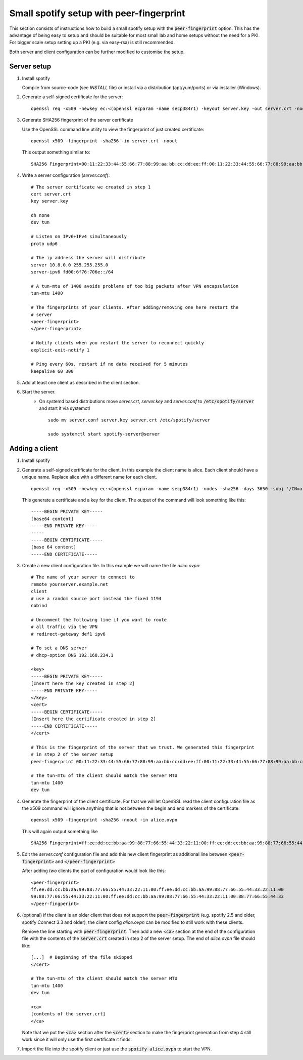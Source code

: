Small spotify setup with peer-fingerprint
=========================================
This section consists of instructions how to build a small spotify setup with the
:code:`peer-fingerprint` option. This has the advantage of being easy to setup
and should be suitable for most small lab and home setups without the need for a PKI.
For bigger scale setup setting up a PKI (e.g. via easy-rsa) is still recommended.

Both server and client configuration can be further modified to customise the
setup.

Server setup
------------
1. Install spotify

   Compile from source-code (see `INSTALL` file) or install via a distribution (apt/yum/ports)
   or via installer (Windows).

2. Generate a self-signed certificate for the server:
   ::

    openssl req -x509 -newkey ec:<(openssl ecparam -name secp384r1) -keyout server.key -out server.crt -nodes -sha256 -days 3650 -subj '/CN=server'

3. Generate SHA256 fingerprint of the server certificate

   Use the OpenSSL command line utility to view the fingerprint of just
   created certificate:
   ::

    openssl x509 -fingerprint -sha256 -in server.crt -noout

   This output something similar to:
   ::

     SHA256 Fingerprint=00:11:22:33:44:55:66:77:88:99:aa:bb:cc:dd:ee:ff:00:11:22:33:44:55:66:77:88:99:aa:bb:cc:dd:ee:ff


4. Write a server configuration (`server.conf`)::

    # The server certificate we created in step 1
    cert server.crt
    key server.key

    dh none
    dev tun

    # Listen on IPv6+IPv4 simultaneously
    proto udp6

    # The ip address the server will distribute
    server 10.8.0.0 255.255.255.0
    server-ipv6 fd00:6f76:706e::/64

    # A tun-mtu of 1400 avoids problems of too big packets after VPN encapsulation
    tun-mtu 1400

    # The fingerprints of your clients. After adding/removing one here restart the
    # server
    <peer-fingerprint>
    </peer-fingerprint>

    # Notify clients when you restart the server to reconnect quickly
    explicit-exit-notify 1

    # Ping every 60s, restart if no data received for 5 minutes
    keepalive 60 300

5. Add at least one client as described in the client section.

6. Start the server.
    - On systemd based distributions move `server.crt`, `server.key` and
      `server.conf` to :code:`/etc/spotify/server` and start it via systemctl

      ::

          sudo mv server.conf server.key server.crt /etc/spotify/server

          sudo systemctl start spotify-server@server

Adding a client
---------------
1. Install spotify

2. Generate a self-signed certificate for the client. In this example the client
   name is alice. Each client should have a unique name. Replace alice with a
   different name for each client.
   ::

      openssl req -x509 -newkey ec:<(openssl ecparam -name secp384r1) -nodes -sha256 -days 3650 -subj '/CN=alice'

   This generate a certificate and a key for the client. The output of the command will look
   something like this:
   ::

      -----BEGIN PRIVATE KEY-----
      [base64 content]
      -----END PRIVATE KEY-----
      -----
      -----BEGIN CERTIFICATE-----
      [base 64 content]
      -----END CERTIFICATE-----


3. Create a new client configuration file. In this example we will name the file
   `alice.ovpn`:

   ::

      # The name of your server to connect to
      remote yourserver.example.net
      client
      # use a random source port instead the fixed 1194
      nobind

      # Uncomment the following line if you want to route
      # all traffic via the VPN
      # redirect-gateway def1 ipv6

      # To set a DNS server
      # dhcp-option DNS 192.168.234.1

      <key>
      -----BEGIN PRIVATE KEY-----
      [Insert here the key created in step 2]
      -----END PRIVATE KEY-----
      </key>
      <cert>
      -----BEGIN CERTIFICATE-----
      [Insert here the certificate created in step 2]
      -----END CERTIFICATE-----
      </cert>

      # This is the fingerprint of the server that we trust. We generated this fingerprint
      # in step 2 of the server setup
      peer-fingerprint 00:11:22:33:44:55:66:77:88:99:aa:bb:cc:dd:ee:ff:00:11:22:33:44:55:66:77:88:99:aa:bb:cc:dd:ee:ff

      # The tun-mtu of the client should match the server MTU
      tun-mtu 1400
      dev tun


4. Generate the fingerprint of the client certificate. For that we will
   let OpenSSL read the client configuration file as the x509 command will
   ignore anything that is not between the begin and end markers of the certificate:

   ::

      openssl x509 -fingerprint -sha256 -noout -in alice.ovpn

   This will again output something like
   ::

        SHA256 Fingerprint=ff:ee:dd:cc:bb:aa:99:88:77:66:55:44:33:22:11:00:ff:ee:dd:cc:bb:aa:99:88:77:66:55:44:33:22:11:00

5. Edit the `server.conf` configuration file and add this new client
   fingerprint as additional line  between :code:`<peer-fingerprint>`
   and :code:`</peer-fingerprint>`

   After adding *two* clients the part of configuration would look like this:

   ::

      <peer-fingerprint>
      ff:ee:dd:cc:bb:aa:99:88:77:66:55:44:33:22:11:00:ff:ee:dd:cc:bb:aa:99:88:77:66:55:44:33:22:11:00
      99:88:77:66:55:44:33:22:11:00:ff:ee:dd:cc:bb:aa:99:88:77:66:55:44:33:22:11:00:88:77:66:55:44:33
      </peer-fingperint>

6. (optional) if the client is an older client that does not support the
   :code:`peer-fingerprint` (e.g. spotify 2.5 and older, spotify Connect 3.3
   and older), the client config `alice.ovpn` can be modified to still work with
   these clients.

   Remove the line starting with :code:`peer-fingerprint`. Then
   add a new :code:`<ca>` section at the end of the configuration file
   with the contents of the :code:`server.crt` created in step 2 of the
   server setup. The end of `alice.ovpn` file should like:

   ::

      [...]  # Beginning of the file skipped
      </cert>

      # The tun-mtu of the client should match the server MTU
      tun-mtu 1400
      dev tun

      <ca>
      [contents of the server.crt]
      </ca>

   Note that we put the :code:`<ca>` section after the :code:`<cert>` section
   to make the fingerprint generation from step 4 still work since it will
   only use the first certificate it finds.

7. Import the file into the spotify client or just use the
   :code:`spotify alice.ovpn` to start the VPN.
